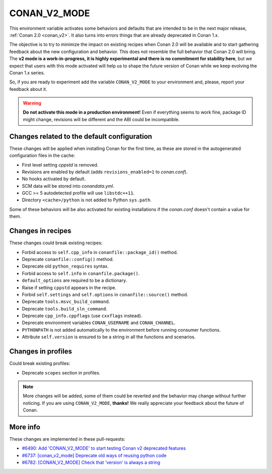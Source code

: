 .. _conan_v2_mode:


CONAN_V2_MODE
=============

This environment variable activates some behaviors and defaults that are intended
to be in the next major release, :ref:`Conan 2.0 <conan_v2>`. It also turns into
errors things that are already deprecated in Conan 1.x.

The objective is to try to minimize the impact on existing recipes when Conan 2.0 will be
available and to start gathering feedback about the new configuration and behavior. This
does not resemble the full behavior that Conan 2.0 will bring. The **v2 mode is a work-in-progress,
it is highly experimental and there is no commitment for stability here**, but we expect that
users with this mode activated will help us to shape the future version of Conan while we
keep evolving the Conan 1.x series.

So, if you are ready to experiment add the variable ``CONAN_V2_MODE`` to your
environment and, please, report your feedback about it.

.. warning::

   **Do not activate this mode in a production environment!** Even if everything seems
   to work fine, package ID might change, revisions will be different and the ABI could
   be incompatible.


Changes related to the default configuration
--------------------------------------------

These changes will be applied when installing Conan for the first time, as these are
stored in the autogenerated configuration files in the cache:

* First level setting `cppstd` is removed.
* Revisions are enabled by default (adds ``revisions_enabled=1`` to *conan.conf*).
* No hooks activated by default.
* SCM data will be stored into *conandata.yml*.
* GCC >= 5 autodetected profile will use ``libstdc++11``.
* Directory ``<cache>/python`` is not added to Python ``sys.path``.

Some of these behaviors will be also activated for existing installations if the
*conan.conf* doesn't contain a value for them.


Changes in recipes
------------------

These changes could break existing recipes:

* Forbid access to ``self.cpp_info`` in ``conanfile::package_id()`` method.
* Deprecate ``conanfile::config()`` method.
* Deprecate old ``python_requires`` syntax.
* Forbid access to ``self.info`` in ``conanfile.package()``.
* ``default_options`` are required to be a dictionary.
* Raise if setting ``cppstd`` appears in the recipe.
* Forbid ``self.settings`` and ``self.options`` in ``conanfile::source()`` method.
* Deprecate ``tools.msvc_build_command``.
* Deprecate ``tools.build_sln_command``.
* Deprecate ``cpp_info.cppflags`` (use ``cxxflags`` instead).
* Deprecate environment variables ``CONAN_USERNAME`` and ``CONAN_CHANNEL``.
* ``PYTHONPATH`` is not added automatically to the environment before running consumer functions.
* Attribute ``self.version`` is ensured to be a string in all the functions and scenarios.


Changes in profiles
-------------------

Could break existing profiles:

* Deprecate ``scopes`` section in profiles.


.. note::

   More changes will be added, some of them could be reverted and the behavior may
   change without further noticing. If you are using ``CONAN_V2_MODE``, **thanks!** We
   really appreciate your feedback about the future of Conan.


More info
---------

These changes are implemented in these pull-requests:

* `#6490: Add 'CONAN_V2_MODE' to start testing Conan v2 deprecated features <https://github.com/conan-io/conan/pull/6490>`_
* `#6737: [conan_v2_mode] Deprecate old ways of reusing python code <https://github.com/conan-io/conan/pull/6737>`_
* `#6782: [CONAN_V2_MODE] Check that 'version' is always a string <https://github.com/conan-io/conan/pull/6782>`_
